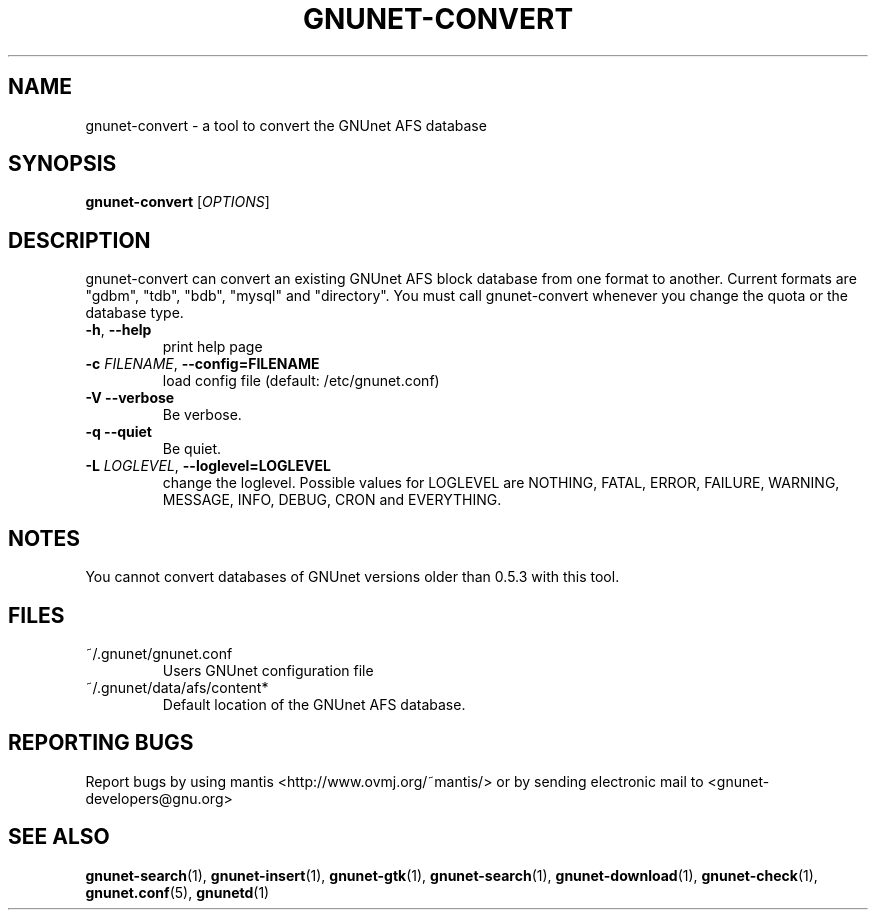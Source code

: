 .TH GNUNET-CONVERT "1" "20 Apr 2004" "GNUnet"
.SH NAME
gnunet-convert \- a tool to convert the GNUnet AFS database
.SH SYNOPSIS
.B gnunet\-convert
[\fIOPTIONS\fR] 
.SH DESCRIPTION
.PP

gnunet-convert can convert an existing GNUnet AFS block database from one format to another.  Current formats are "gdbm", "tdb", "bdb", "mysql" and "directory".  You must call gnunet-convert whenever you change the quota or the database type.  

.TP
\fB\-h\fR, \fB\-\-help\fR
print help page
.TP
\fB\-c \fIFILENAME\fR, \fB\-\-config=FILENAME\fR
load config file (default: /etc/gnunet.conf)
.TP
\fB\-V\fR \fB\-\-verbose\fR
Be verbose.
.TP
\fB\-q\fR \fB\-\-quiet\fR
Be quiet.
.TP
\fB\-L \fILOGLEVEL\fR, \fB\-\-loglevel=LOGLEVEL\fR
change the loglevel. Possible values for LOGLEVEL are NOTHING, FATAL, ERROR, FAILURE, WARNING, MESSAGE, INFO, DEBUG, CRON and EVERYTHING.
.SH NOTES

You cannot convert databases of GNUnet versions older than 0.5.3 with this tool.

.SH FILES
.TP
~/.gnunet/gnunet.conf
Users GNUnet configuration file
.TP
~/.gnunet/data/afs/content*
Default location of the GNUnet AFS database.
.SH "REPORTING BUGS"
Report bugs by using mantis <http://www.ovmj.org/~mantis/> or by sending electronic mail to <gnunet-developers@gnu.org>
.SH "SEE ALSO"
\fBgnunet\-search\fP(1), \fBgnunet\-insert\fP(1), \fBgnunet\-gtk\fP(1), \fBgnunet\-search\fP(1), \fBgnunet\-download\fP(1), \fBgnunet\-check\fP(1), \fBgnunet.conf\fP(5), \fBgnunetd\fP(1)
